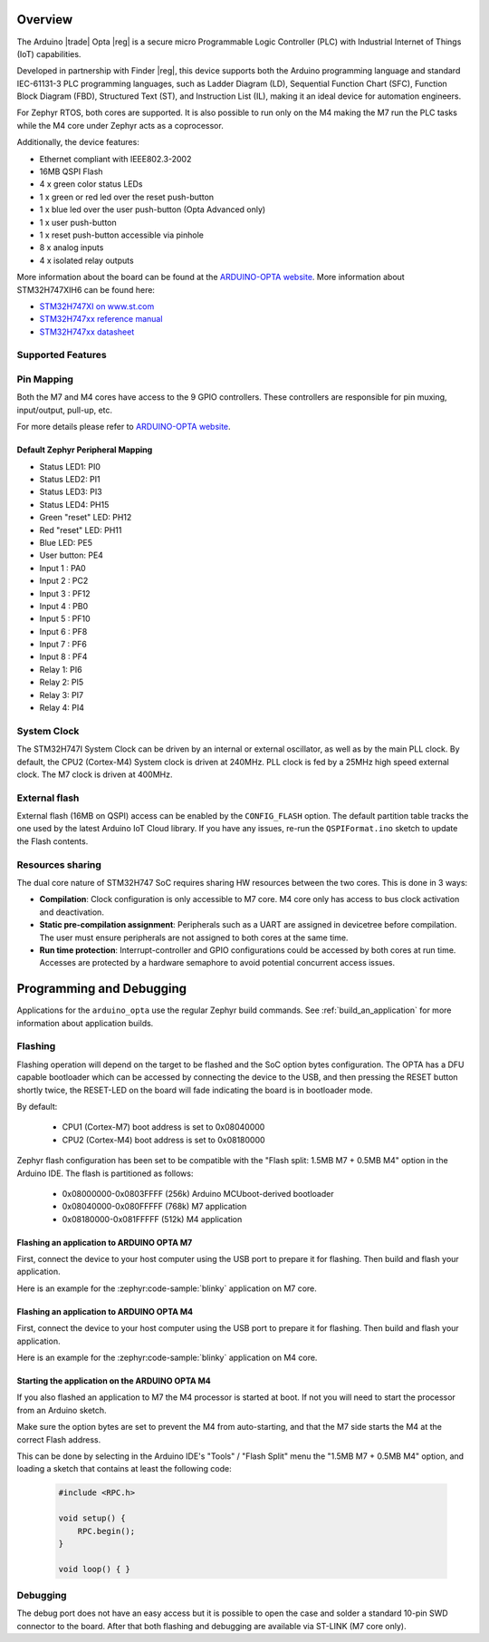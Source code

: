 .. zephyr:board:: arduino_opta

Overview
********

The Arduino |trade| Opta |reg| is a secure micro Programmable Logic Controller (PLC)
with Industrial Internet of Things (IoT) capabilities.

Developed in partnership with Finder |reg|, this device supports both the Arduino
programming language and standard IEC-61131-3 PLC programming languages,
such as Ladder Diagram (LD), Sequential Function Chart (SFC),
Function Block Diagram (FBD), Structured Text (ST), and Instruction List (IL),
making it an ideal device for automation engineers.

For Zephyr RTOS, both cores are supported. It is also possible to run only on
the M4 making the M7 run the PLC tasks while the M4 core under Zephyr acts as
a coprocessor.

Additionally, the device features:

- Ethernet compliant with IEEE802.3-2002
- 16MB QSPI Flash
- 4 x green color status LEDs
- 1 x green or red led over the reset push-button
- 1 x blue led over the user push-button (Opta Advanced only)
- 1 x user push-button
- 1 x reset push-button accessible via pinhole
- 8 x analog inputs
- 4 x isolated relay outputs

More information about the board can be found at the `ARDUINO-OPTA website`_.
More information about STM32H747XIH6 can be found here:

- `STM32H747XI on www.st.com`_
- `STM32H747xx reference manual`_
- `STM32H747xx datasheet`_

Supported Features
==================

.. zephyr:board-supported-hw::

Pin Mapping
===========

Both the M7 and M4 cores have access to the 9 GPIO controllers. These
controllers are responsible for pin muxing, input/output, pull-up, etc.

For more details please refer to `ARDUINO-OPTA website`_.

Default Zephyr Peripheral Mapping
---------------------------------

- Status LED1: PI0
- Status LED2: PI1
- Status LED3: PI3
- Status LED4: PH15
- Green "reset" LED: PH12
- Red "reset" LED: PH11
- Blue LED: PE5
- User button: PE4
- Input 1 : PA0
- Input 2 : PC2
- Input 3 : PF12
- Input 4 : PB0
- Input 5 : PF10
- Input 6 : PF8
- Input 7 : PF6
- Input 8 : PF4
- Relay 1: PI6
- Relay 2: PI5
- Relay 3: PI7
- Relay 4: PI4

System Clock
============

The STM32H747I System Clock can be driven by an internal or external oscillator,
as well as by the main PLL clock. By default, the CPU2 (Cortex-M4) System clock
is driven at 240MHz. PLL clock is fed by a 25MHz high speed external clock. The
M7 clock is driven at 400MHz.

External flash
==============

External flash (16MB on QSPI) access can be enabled by the ``CONFIG_FLASH``
option. The default partition table tracks the one used by the latest Arduino
IoT Cloud library. If you have any issues, re-run the ``QSPIFormat.ino``
sketch to update the Flash contents.

Resources sharing
=================

The dual core nature of STM32H747 SoC requires sharing HW resources between the
two cores. This is done in 3 ways:

- **Compilation**: Clock configuration is only accessible to M7 core. M4 core only
  has access to bus clock activation and deactivation.
- **Static pre-compilation assignment**: Peripherals such as a UART are assigned in
  devicetree before compilation. The user must ensure peripherals are not assigned
  to both cores at the same time.
- **Run time protection**: Interrupt-controller and GPIO configurations could be
  accessed by both cores at run time. Accesses are protected by a hardware semaphore
  to avoid potential concurrent access issues.

Programming and Debugging
*************************

.. zephyr:board-supported-runners::

Applications for the ``arduino_opta`` use the regular Zephyr build commands.
See :ref:`build_an_application` for more information about application builds.

Flashing
========

Flashing operation will depend on the target to be flashed and the SoC
option bytes configuration. The OPTA has a DFU capable bootloader which
can be accessed by connecting the device to the USB, and then pressing
the RESET button shortly twice, the RESET-LED on the board will fade
indicating the board is in bootloader mode.

By default:

  - CPU1 (Cortex-M7) boot address is set to 0x08040000
  - CPU2 (Cortex-M4) boot address is set to 0x08180000

Zephyr flash configuration has been set to be compatible with the
"Flash split: 1.5MB M7 + 0.5MB M4" option in the Arduino IDE. The flash is
partitioned as follows:

  - 0x08000000-0x0803FFFF (256k) Arduino MCUboot-derived bootloader
  - 0x08040000-0x080FFFFF (768k) M7 application
  - 0x08180000-0x081FFFFF (512k) M4 application


Flashing an application to ARDUINO OPTA M7
------------------------------------------

First, connect the device to your host computer using
the USB port to prepare it for flashing. Then build and flash your application.

Here is an example for the :zephyr:code-sample:`blinky` application on M7 core.

.. zephyr-app-commands::
   :zephyr-app: samples/basic/blinky
   :board: arduino_opta/stm32h747xx/m7
   :goals: build flash

Flashing an application to ARDUINO OPTA M4
------------------------------------------

First, connect the device to your host computer using
the USB port to prepare it for flashing. Then build and flash your application.

Here is an example for the :zephyr:code-sample:`blinky` application on M4 core.

.. zephyr-app-commands::
   :zephyr-app: samples/basic/blinky
   :board: arduino_opta/stm32h747xx/m4
   :goals: build flash

Starting the application on the ARDUINO OPTA M4
-----------------------------------------------

If you also flashed an application to M7 the M4 processor is started at boot.
If not you will need to start the processor from an Arduino sketch.

Make sure the option bytes are set to prevent the M4 from auto-starting, and
that the M7 side starts the M4 at the correct Flash address.

This can be done by selecting in the Arduino IDE's "Tools" / "Flash Split"
menu the "1.5MB M7 + 0.5MB M4" option, and loading a sketch that contains
at least the following code:

 .. code-block:: cpp

    #include <RPC.h>

    void setup() {
        RPC.begin();
    }

    void loop() { }

Debugging
=========

The debug port does not have an easy access but it is possible to open the
case and solder a standard 10-pin SWD connector to the board. After that
both flashing and debugging are available via ST-LINK (M7 core only).

.. _ARDUINO-OPTA website:
   https://docs.arduino.cc/hardware/opta

.. _STM32H747XI on www.st.com:
   https://www.st.com/content/st_com/en/products/microcontrollers-microprocessors/stm32-32-bit-arm-cortex-mcus/stm32-high-performance-mcus/stm32h7-series/stm32h747-757/stm32h747xi.html

.. _STM32H747xx reference manual:
   https://www.st.com/resource/en/reference_manual/dm00176879.pdf

.. _STM32H747xx datasheet:
   https://www.st.com/resource/en/datasheet/stm32h747xi.pdf
